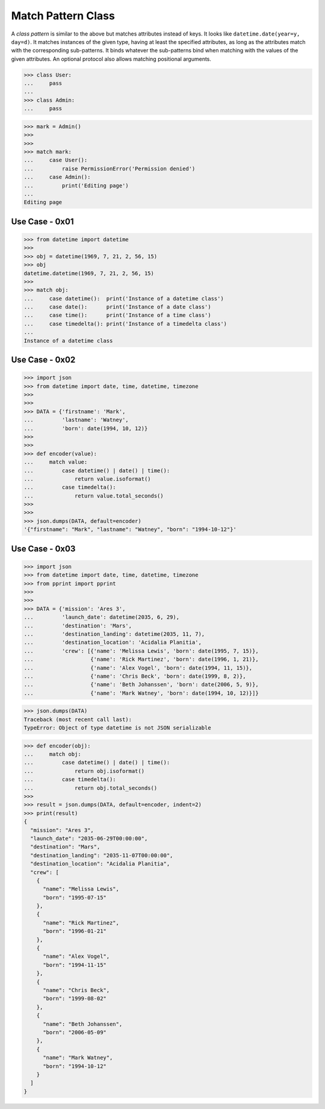 Match Pattern Class
===================
A `class pattern` is similar to the above but matches attributes
instead of keys. It looks like ``datetime.date(year=y, day=d)``. It
matches instances of the given type, having at least the specified
attributes, as long as the attributes match with the corresponding
sub-patterns. It binds whatever the sub-patterns bind when matching
with the values of the given attributes. An optional protocol also
allows matching positional arguments.

>>> class User:
...     pass
...
>>> class Admin:
...     pass

>>> mark = Admin()
>>>
>>>
>>> match mark:
...     case User():
...         raise PermissionError('Permission denied')
...     case Admin():
...         print('Editing page')
...
Editing page


Use Case - 0x01
---------------
>>> from datetime import datetime
>>>
>>> obj = datetime(1969, 7, 21, 2, 56, 15)
>>> obj
datetime.datetime(1969, 7, 21, 2, 56, 15)
>>>
>>> match obj:
...     case datetime():  print('Instance of a datetime class')
...     case date():      print('Instance of a date class')
...     case time():      print('Instance of a time class')
...     case timedelta(): print('Instance of a timedelta class')
...
Instance of a datetime class


Use Case - 0x02
---------------
>>> import json
>>> from datetime import date, time, datetime, timezone
>>>
>>>
>>> DATA = {'firstname': 'Mark',
...         'lastname': 'Watney',
...         'born': date(1994, 10, 12)}
>>>
>>>
>>> def encoder(value):
...     match value:
...         case datetime() | date() | time():
...             return value.isoformat()
...         case timedelta():
...             return value.total_seconds()
>>>
>>>
>>> json.dumps(DATA, default=encoder)
'{"firstname": "Mark", "lastname": "Watney", "born": "1994-10-12"}'


Use Case - 0x03
---------------
>>> import json
>>> from datetime import date, time, datetime, timezone
>>> from pprint import pprint
>>>
>>>
>>> DATA = {'mission': 'Ares 3',
...         'launch_date': datetime(2035, 6, 29),
...         'destination': 'Mars',
...         'destination_landing': datetime(2035, 11, 7),
...         'destination_location': 'Acidalia Planitia',
...         'crew': [{'name': 'Melissa Lewis', 'born': date(1995, 7, 15)},
...                  {'name': 'Rick Martinez', 'born': date(1996, 1, 21)},
...                  {'name': 'Alex Vogel', 'born': date(1994, 11, 15)},
...                  {'name': 'Chris Beck', 'born': date(1999, 8, 2)},
...                  {'name': 'Beth Johanssen', 'born': date(2006, 5, 9)},
...                  {'name': 'Mark Watney', 'born': date(1994, 10, 12)}]}

>>> json.dumps(DATA)
Traceback (most recent call last):
TypeError: Object of type datetime is not JSON serializable

>>> def encoder(obj):
...     match obj:
...         case datetime() | date() | time():
...             return obj.isoformat()
...         case timedelta():
...             return obj.total_seconds()
>>>
>>> result = json.dumps(DATA, default=encoder, indent=2)
>>> print(result)
{
  "mission": "Ares 3",
  "launch_date": "2035-06-29T00:00:00",
  "destination": "Mars",
  "destination_landing": "2035-11-07T00:00:00",
  "destination_location": "Acidalia Planitia",
  "crew": [
    {
      "name": "Melissa Lewis",
      "born": "1995-07-15"
    },
    {
      "name": "Rick Martinez",
      "born": "1996-01-21"
    },
    {
      "name": "Alex Vogel",
      "born": "1994-11-15"
    },
    {
      "name": "Chris Beck",
      "born": "1999-08-02"
    },
    {
      "name": "Beth Johanssen",
      "born": "2006-05-09"
    },
    {
      "name": "Mark Watney",
      "born": "1994-10-12"
    }
  ]
}
